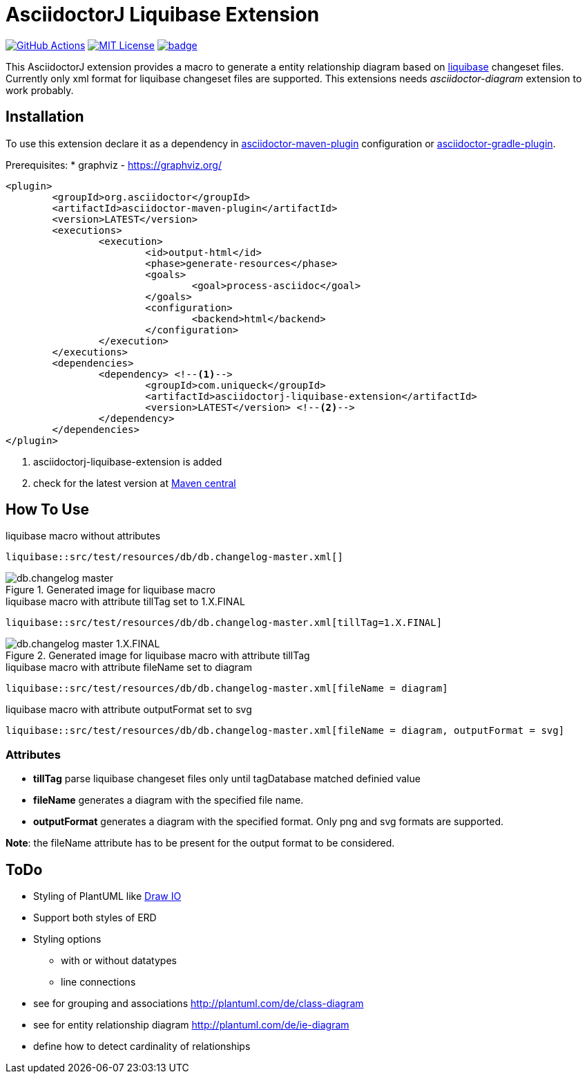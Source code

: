 :icons: font
:version: 1.0-SNAPSHOT
:imagesdir: doc/images
= AsciidoctorJ Liquibase Extension

image:https://github.com/uniqueck/asciidoctorj-liquibase-extension/actions/workflows/ci.yaml/badge.svg?branch=master["GitHub Actions", link="https://github.com/uniqueck/asciidoctorj-liquibase-extension/actions/workflows/ci.yaml?branch=master"]
image:https://img.shields.io/badge/License-MIT-yellow.svg["MIT License", link="https://opensource.org/licenses/MIT"]
image:https://maven-badges.herokuapp.com/maven-central/de.uniqueck.asciidoctorj.extensions/asciidoctorj-liquibase-extension/badge.svg?style=plastic[link="https://maven-badges.herokuapp.com/maven-central/de.uniqueck.asciidoctorj.extensions/asciidoctorj-liquibase-extension"]

This AsciidoctorJ extension provides a macro to generate a entity relationship diagram based on https://www.liquibase.org/index.html[liquibase] changeset files. Currently only xml format for liquibase changeset files are supported.
This extensions needs __asciidoctor-diagram__ extension to work probably.

== Installation

To use this extension declare it as a dependency in https://github.com/asciidoctor/asciidoctor-maven-plugin[asciidoctor-maven-plugin] configuration or https://asciidoctor.org/docs/asciidoctor-gradle-plugin/[asciidoctor-gradle-plugin].

Prerequisites:
* graphviz - https://graphviz.org/

[subs="attributes, verbatim"]
[source, xml]
----
<plugin>
	<groupId>org.asciidoctor</groupId>
	<artifactId>asciidoctor-maven-plugin</artifactId>
	<version>LATEST</version>
	<executions>
		<execution>
			<id>output-html</id>
			<phase>generate-resources</phase>
			<goals>
				<goal>process-asciidoc</goal>
			</goals>
			<configuration>
				<backend>html</backend>
			</configuration>
		</execution>
	</executions>
	<dependencies>
		<dependency> <!--1-->
			<groupId>com.uniqueck</groupId>
			<artifactId>asciidoctorj-liquibase-extension</artifactId>
			<version>LATEST</version> <!--2-->
		</dependency>
	</dependencies>
</plugin>
----

<1> asciidoctorj-liquibase-extension is added
<2> check for the latest version at https://maven-badges.herokuapp.com/maven-central/de.uniqueck.asciidoctorj.extensions/asciidoctorj-liquibase-extension[Maven central]


== How To Use

.liquibase macro without attributes
[source, asciidoc]
----
liquibase::src/test/resources/db/db.changelog-master.xml[]
----

.Generated image for liquibase macro
image::db.changelog-master.png[]


.liquibase macro with attribute tillTag set to 1.X.FINAL
[source, asciidoc]
----
liquibase::src/test/resources/db/db.changelog-master.xml[tillTag=1.X.FINAL]
----

.Generated image for liquibase macro with attribute tillTag
image::db.changelog-master_1.X.FINAL.png[]

.liquibase macro with attribute fileName set to diagram
[source, asciidoc]
----
liquibase::src/test/resources/db/db.changelog-master.xml[fileName = diagram]
----

.liquibase macro with attribute outputFormat set to svg
[source, asciidoc]
----
liquibase::src/test/resources/db/db.changelog-master.xml[fileName = diagram, outputFormat = svg]
----

=== Attributes

* *tillTag* parse liquibase changeset files only until tagDatabase matched definied value
* *fileName* generates a diagram with the specified file name.
* *outputFormat* generates a diagram with the specified format. Only png and svg formats are supported.

*Note*: the fileName attribute has to be present for the output format to be considered.


== ToDo

* Styling of PlantUML like https://about.draw.io/entity-relationship-diagrams-with-draw-io/[Draw IO]
* Support both styles of ERD
* Styling options
** with or without datatypes
** line connections

* see for grouping and associations  http://plantuml.com/de/class-diagram
* see for entity relationship diagram http://plantuml.com/de/ie-diagram
* define how to detect cardinality of relationships


